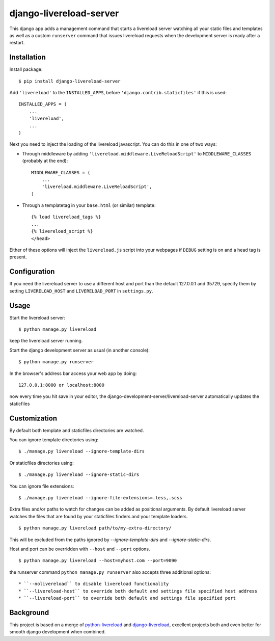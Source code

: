 ========================
django-livereload-server
========================

This django app adds a management command that starts a livereload server watching all your static files and templates as well
as a custom ``runserver`` command that issues livereload requests when the development server is ready after a restart.

Installation
------------

Install package: ::

  $ pip install django-livereload-server

Add ``'livereload'`` to the ``INSTALLED_APPS``, before ``'django.contrib.staticfiles'`` if this is used::

    INSTALLED_APPS = (
        ...
        'livereload',
        ...
    )

Next you need to inject the loading of the livereload javascript. You can do this in one of two ways:

* Through middleware by adding  ``'livereload.middleware.LiveReloadScript'`` to ``MIDDLEWARE_CLASSES`` (probably at the end)::

    MIDDLEWARE_CLASSES = (
        ...
        'livereload.middleware.LiveReloadScript',
    )

* Through a templatetag in your ``base.html`` (or similar) template::

    {% load livereload_tags %}
    ...
    {% livereload_script %}
    </head>

Either of these options will inject the ``livereload.js`` script into your webpages if ``DEBUG`` setting is on and a head tag is present.

Configuration
-------------
If you need the livereload server to use a different host and port than the default 127.0.0.1 and 35729,
specify them by setting ``LIVERELOAD_HOST`` and ``LIVERELOAD_PORT`` in ``settings.py``.

Usage
-----
Start the livereload server::

  $ python manage.py livereload

keep the livereload server running.

Start the django development server as usual (in another console)::

  $ python manage.py runserver

In the browser's address bar access your web app by doing::

  127.0.0.1:8000 or localhost:8000

now every time you hit save in your editor, the django-development-server/livereload-server automatically updates the staticfiles

Customization
-------------

By default both template and staticfiles directories are watched.

You can ignore template directories using: ::

  $ ./manage.py livereload --ignore-template-dirs

Or staticfiles directories using: ::

  $ ./manage.py livereload --ignore-static-dirs

You can ignore file extensions: ::

  $ ./manage.py livereload --ignore-file-extensions=.less,.scss


Extra files and/or paths to watch for changes can be added as positional arguments. By default livereload server watches the files that are found by your staticfiles finders and your template loaders. ::

  $ python manage.py livereload path/to/my-extra-directory/

This will be excluded from the paths ignored by `--ignore-template-dirs` and
`--ignore-static-dirs`.

Host and port can be overridden with ``--host`` and ``--port`` options. ::

  $ python manage.py livereload --host=myhost.com --port=9090

the runserver command ``python manage.py runserver`` also accepts three additional options::

* ``--nolivereload`` to disable livereload functionality
* ``--livereload-host`` to override both default and settings file specified host address
* ``--livereload-port`` to override both default and settings file specified port

Background
----------
This project is based on a merge of `python-livereload <https://github.com/lepture/python-livereload>`_ and
`django-livereload <https://github.com/Fantomas42/django-livereload>`_, excellent projects both and even better for
smooth django development when combined.
